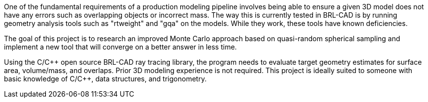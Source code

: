 :pp: {plus}{plus}

One of the fundamental requirements of a production modeling pipeline
involves being able to ensure a given 3D model does not have any errors
such as overlapping objects or incorrect mass. The way this is currently
tested in BRL-CAD is by running geometry analysis tools such as
"rtweight" and "gqa" on the models. While they work, these tools have
known deficiencies.

The goal of this project is to research an improved Monte Carlo approach
based on quasi-random spherical sampling and implement a new tool that
will converge on a better answer in less time.

Using the C/C{pp} open source BRL-CAD ray tracing library, the program
needs to evaluate target geometry estimates for surface area,
volume/mass, and overlaps. Prior 3D modeling experience is not required.
This project is ideally suited to someone with basic knowledge of C/C{pp},
data structures, and trigonometry.

